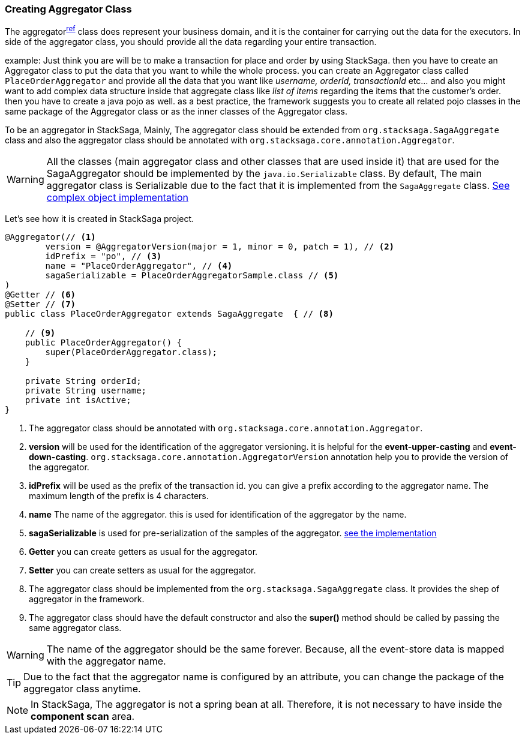 === Creating Aggregator Class [[creating_aggregator_class]]

The aggregator^<<aggregator_architecture,ref>>^  class does represent your business domain, and it is the container for carrying out the data for the executors.
In side of the aggregator class, you should provide all the data regarding your entire transaction.

example: Just think you are will be to make a transaction for place and order by using StackSaga. then you have to create an Aggregator class to put the data that you want to while the whole process. you can create an Aggregator class called `PlaceOrderAggregator` and provide all the data that you want like _username, orderId, transactionId_ etc... and also you might want to add complex data structure inside that aggregate class like _list of items_ regarding the items that the customer's order. then you have to create a java pojo as well. as a best practice, the framework suggests you to create all related pojo classes in the same package of the Aggregator class or as the inner classes of the Aggregator class.

To be an aggregator in StackSaga, Mainly, The aggregator class should be extended from `org.stacksaga.SagaAggregate` class and also the aggregator class should be annotated with `org.stacksaga.core.annotation.Aggregator`.

WARNING: All the classes (main aggregator class and other classes that are used inside it) that are used for the SagaAggregator should be implemented by the `java.io.Serializable` class.
By default, The main aggregator class is Serializable due to the fact that it is implemented from the `SagaAggregate` class. <<complex_aggrgator,See complex object implementation>>

Let's see how it is created in StackSaga project.

[source,java]
----
@Aggregator(// <1>
        version = @AggregatorVersion(major = 1, minor = 0, patch = 1), // <2>
        idPrefix = "po", // <3>
        name = "PlaceOrderAggregator", // <4>
        sagaSerializable = PlaceOrderAggregatorSample.class // <5>
)
@Getter // <6>
@Setter // <7>
public class PlaceOrderAggregator extends SagaAggregate  { // <8>

    // <9>
    public PlaceOrderAggregator() {
        super(PlaceOrderAggregator.class);
    }

    private String orderId;
    private String username;
    private int isActive;
}
----

<1> The aggregator class should be annotated with `org.stacksaga.core.annotation.Aggregator`.
<2> *version* will be used for the identification of the aggregator versioning. it is helpful for the *event-upper-casting* and *event-down-casting*. `org.stacksaga.core.annotation.AggregatorVersion` annotation help you to provide the version of the aggregator.
<3> *idPrefix* will be used as the prefix of the transaction id. you can give a prefix according to the aggregator name.
The maximum length of the prefix is 4 characters.
<4> *name* The name of the aggregator. this is used for identification of the aggregator by the name.

<5> *sagaSerializable* is used for pre-serialization of the samples of the aggregator. <<saga_serializable,see the implementation>>

<6> *Getter* you can create getters as usual for the aggregator.
<7> *Setter* you can create setters as usual for the aggregator.
<8> The aggregator class should be implemented from the `org.stacksaga.SagaAggregate` class.
It provides the shep of aggregator in the framework.
<9> The aggregator class should have the default constructor and also the *super()* method should be called by passing the same aggregator class.

WARNING: The name of the aggregator should be the same forever.
Because, all the event-store data is mapped with the aggregator name.

TIP: Due to the fact that the aggregator name is configured by an attribute, you can change the package of the aggregator class anytime.

NOTE: In StackSaga, The aggregator is not a spring bean at all.
Therefore, it is not necessary to have inside the *component scan* area.


